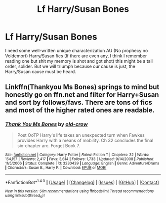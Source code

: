 #+TITLE: Lf Harry/Susan Bones

* Lf Harry/Susan Bones
:PROPERTIES:
:Author: xKingGilgameshx
:Score: 4
:DateUnix: 1497160632.0
:DateShort: 2017-Jun-11
:FlairText: Request
:END:
I need some well-written unique characterization AU (No prophecy no Voldemort) Harry/Susan fics (If there are even any, I think I remember reading one but shit my memory is shot and got shot) this might be a tall order, solider. But we will triumph because our cause is just, the Harry/Susan cause must be heard.


** Linkffn(Thankyou Ms Bones) springs to mind but honestly go on ffn.net and filter for Harry+Susan and sort by follows/favs. There are tons of fics and most of the higher rated ones are readable.
:PROPERTIES:
:Author: Ch1pp
:Score: 1
:DateUnix: 1497171295.0
:DateShort: 2017-Jun-11
:END:

*** [[http://www.fanfiction.net/s/3230439/1/][*/Thank You Ms Bones/*]] by [[https://www.fanfiction.net/u/616007/old-crow][/old-crow/]]

#+begin_quote
  Post OoTP Harry's life takes an unexpected turn when Fawkes provides Harry with a means of mobility. Ch 32 concludes the final six-chapter arc. Forget Book 7.
#+end_quote

^{/Site/: [[http://www.fanfiction.net/][fanfiction.net]] *|* /Category/: Harry Potter *|* /Rated/: Fiction T *|* /Chapters/: 32 *|* /Words/: 154,157 *|* /Reviews/: 2,417 *|* /Favs/: 3,614 *|* /Follows/: 1,733 *|* /Updated/: 9/14/2008 *|* /Published/: 11/5/2006 *|* /Status/: Complete *|* /id/: 3230439 *|* /Language/: English *|* /Genre/: Adventure/Drama *|* /Characters/: Susan B., Harry P. *|* /Download/: [[http://www.ff2ebook.com/old/ffn-bot/index.php?id=3230439&source=ff&filetype=epub][EPUB]] or [[http://www.ff2ebook.com/old/ffn-bot/index.php?id=3230439&source=ff&filetype=mobi][MOBI]]}

--------------

*FanfictionBot*^{1.4.0} *|* [[[https://github.com/tusing/reddit-ffn-bot/wiki/Usage][Usage]]] | [[[https://github.com/tusing/reddit-ffn-bot/wiki/Changelog][Changelog]]] | [[[https://github.com/tusing/reddit-ffn-bot/issues/][Issues]]] | [[[https://github.com/tusing/reddit-ffn-bot/][GitHub]]] | [[[https://www.reddit.com/message/compose?to=tusing][Contact]]]

^{/New in this version: Slim recommendations using/ ffnbot!slim! /Thread recommendations using/ linksub(thread_id)!}
:PROPERTIES:
:Author: FanfictionBot
:Score: 1
:DateUnix: 1497171321.0
:DateShort: 2017-Jun-11
:END:
